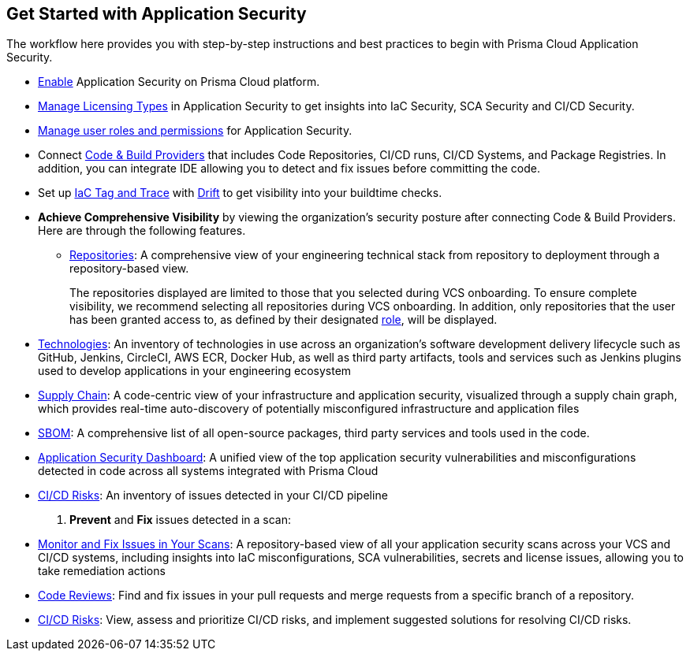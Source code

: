 == Get Started with Application Security

The workflow here provides you with step-by-step instructions and best practices to begin with Prisma Cloud Application Security.

* xref:enable-code-security.adoc[Enable] Application Security on Prisma Cloud platform.

* xref:code-security-licensing-configuration.adoc[Manage Licensing Types] in Application Security to get insights into IaC Security, SCA Security and CI/CD Security.

* xref:manage-roles-permissions.adoc[Manage user roles and permissions] for Application Security.

* Connect xref:connect-your-repositories/connect-your-repositories.adoc[Code & Build Providers] that includes Code Repositories, CI/CD runs, CI/CD Systems, and Package Registries. In addition, you can integrate IDE allowing you to detect and fix issues before committing the code.

* Set up xref:iac-tag-and-trace.adoc[IaC Tag and Trace] with xref:drift-detection.adoc[Drift] to get visibility into your buildtime checks.

* *Achieve Comprehensive Visibility* by viewing the organization's security posture after connecting Code & Build Providers. Here are through the following features.

** xref:../visibility/repositories.adoc[Repositories]: A comprehensive view of your engineering technical stack from repository to deployment through a repository-based view.
+
The repositories displayed are limited to those that you selected during VCS onboarding. To ensure complete visibility, we recommend selecting all repositories during VCS onboarding. In addition, only repositories that the user has been granted access to, as defined by their designated xref:manage-roles-permissions.adoc[role], will be displayed.

* xref:../visibility/technologies/technologies.adoc[Technologies]: An inventory of technologies in use across an organization's software development delivery lifecycle such as GitHub, Jenkins, CircleCI, AWS ECR, Docker Hub, as well as third party artifacts, tools and services such as Jenkins plugins used to develop applications in your engineering ecosystem

* xref:../visibility/supply-chain-security.adoc[Supply Chain]: A code-centric view of your infrastructure and application security, visualized through a supply chain graph, which provides real-time auto-discovery of potentially misconfigured infrastructure and application files
// add link to file

* xref:../visibility/software-bill-of-materials-generation/software-bill-of-materials-generation.adoc[SBOM]: A comprehensive list of all open-source packages, third party services and tools used in the code.

* xref:../visibility/code-security-dashboard.adoc[Application Security Dashboard]: A unified view of the top application security vulnerabilities and misconfigurations detected in code across all systems integrated with Prisma Cloud
// add link to file
* xref:../risk-prevention/ci-cd-risks.adoc[CI/CD Risks]: An inventory of issues detected in your CI/CD pipeline

. *Prevent* and *Fix* issues detected in a scan:
// add link to file
* xref:../risk-prevention/code/monitor-fix-issues-in-scan.adoc[Monitor and Fix Issues in Your Scans]: A repository-based view of all your application security scans across your VCS and CI/CD systems, including insights into IaC misconfigurations, SCA vulnerabilities, secrets and license issues, allowing you to take remediation actions
// add link to file
* xref:../risk-prevention/code/code-reviews.adoc[Code Reviews]: Find and fix issues in your pull requests and merge requests from a specific branch of a repository.
// add link to file
* xref:../risk-prevention/ci-cd-risks.adoc[CI/CD Risks]: View, assess and prioritize CI/CD risks, and implement suggested solutions for resolving CI/CD risks.

